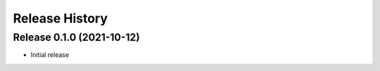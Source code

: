 ===============
Release History
===============

Release 0.1.0 (2021-10-12)
--------------------------

- Initial release
